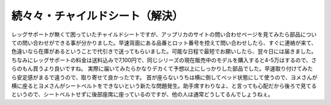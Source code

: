 ﻿続々々・チャイルドシート（解決）
################################


レッグサポートが無くて困っていたチャイルドシートですが、アップリカのサイトの問い合わせページを見てみたら部品についての問い合わせができる事が分かりました。早速背面にある品番とロット番号を控えて問い合わせしたら、すぐに連絡が来て、色違いなら在庫があるということで代引きで送ってもらいました。可能な日程で最短でお願いしたら、翌々日には届きました。ちなみにレッグサポートの料金は送料込みで7,100円で、同じシリーズの現在販売中のモデルを購入すると4-5万はするので、さらのもん買うより良いですね。
実際に届いてみたらかなりデカくて予想以上にしっかりした部品でした。早速取り付けてみたら安定感がまるで違うので、取り寄せて良かったです。
首が座らないうちは横に倒してベッド状態にして使うので、ヨメさんが横に座るとヨメさんがシートベルトをできないという新たな問題発生。助手席すわりなよ、と言っても心配だから後ろで見てるというので、シートベルトせずに後部座席に座っているのですが、他の人は通常どうしてるんでしょうねぇ。



.. author:: mkouhei
.. categories:: 生活, 
.. tags::


